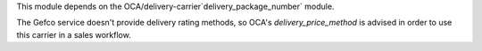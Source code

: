 This module depends on the OCA/delivery-carrier`delivery_package_number` module.

The Gefco service doesn't provide delivery rating methods, so OCA's
`delivery_price_method` is advised in order to use this carrier in a sales workflow.
